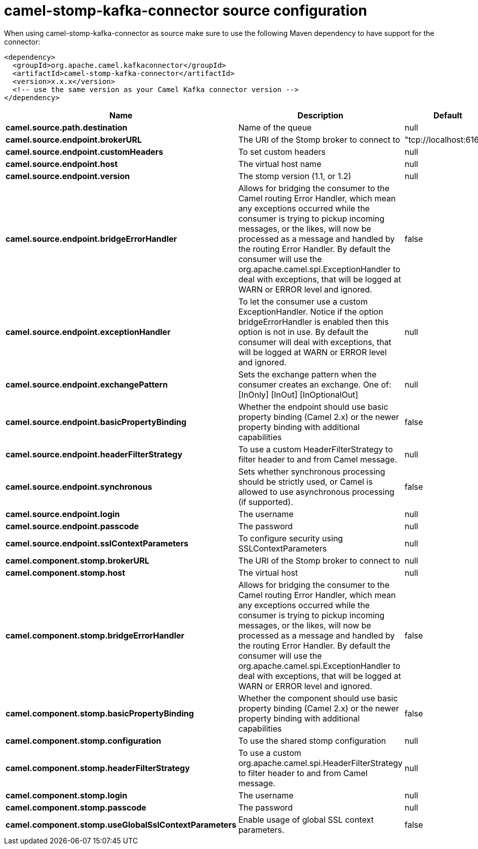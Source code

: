 // kafka-connector options: START
[[camel-stomp-kafka-connector-source]]
= camel-stomp-kafka-connector source configuration

When using camel-stomp-kafka-connector as source make sure to use the following Maven dependency to have support for the connector:

[source,xml]
----
<dependency>
  <groupId>org.apache.camel.kafkaconnector</groupId>
  <artifactId>camel-stomp-kafka-connector</artifactId>
  <version>x.x.x</version>
  <!-- use the same version as your Camel Kafka connector version -->
</dependency>
----


[width="100%",cols="2,5,^1,2",options="header"]
|===
| Name | Description | Default | Priority
| *camel.source.path.destination* | Name of the queue | null | ConfigDef.Importance.HIGH
| *camel.source.endpoint.brokerURL* | The URI of the Stomp broker to connect to | "tcp://localhost:61613" | ConfigDef.Importance.HIGH
| *camel.source.endpoint.customHeaders* | To set custom headers | null | ConfigDef.Importance.MEDIUM
| *camel.source.endpoint.host* | The virtual host name | null | ConfigDef.Importance.MEDIUM
| *camel.source.endpoint.version* | The stomp version (1.1, or 1.2) | null | ConfigDef.Importance.MEDIUM
| *camel.source.endpoint.bridgeErrorHandler* | Allows for bridging the consumer to the Camel routing Error Handler, which mean any exceptions occurred while the consumer is trying to pickup incoming messages, or the likes, will now be processed as a message and handled by the routing Error Handler. By default the consumer will use the org.apache.camel.spi.ExceptionHandler to deal with exceptions, that will be logged at WARN or ERROR level and ignored. | false | ConfigDef.Importance.MEDIUM
| *camel.source.endpoint.exceptionHandler* | To let the consumer use a custom ExceptionHandler. Notice if the option bridgeErrorHandler is enabled then this option is not in use. By default the consumer will deal with exceptions, that will be logged at WARN or ERROR level and ignored. | null | ConfigDef.Importance.MEDIUM
| *camel.source.endpoint.exchangePattern* | Sets the exchange pattern when the consumer creates an exchange. One of: [InOnly] [InOut] [InOptionalOut] | null | ConfigDef.Importance.MEDIUM
| *camel.source.endpoint.basicPropertyBinding* | Whether the endpoint should use basic property binding (Camel 2.x) or the newer property binding with additional capabilities | false | ConfigDef.Importance.MEDIUM
| *camel.source.endpoint.headerFilterStrategy* | To use a custom HeaderFilterStrategy to filter header to and from Camel message. | null | ConfigDef.Importance.MEDIUM
| *camel.source.endpoint.synchronous* | Sets whether synchronous processing should be strictly used, or Camel is allowed to use asynchronous processing (if supported). | false | ConfigDef.Importance.MEDIUM
| *camel.source.endpoint.login* | The username | null | ConfigDef.Importance.MEDIUM
| *camel.source.endpoint.passcode* | The password | null | ConfigDef.Importance.MEDIUM
| *camel.source.endpoint.sslContextParameters* | To configure security using SSLContextParameters | null | ConfigDef.Importance.MEDIUM
| *camel.component.stomp.brokerURL* | The URI of the Stomp broker to connect to | null | ConfigDef.Importance.MEDIUM
| *camel.component.stomp.host* | The virtual host | null | ConfigDef.Importance.MEDIUM
| *camel.component.stomp.bridgeErrorHandler* | Allows for bridging the consumer to the Camel routing Error Handler, which mean any exceptions occurred while the consumer is trying to pickup incoming messages, or the likes, will now be processed as a message and handled by the routing Error Handler. By default the consumer will use the org.apache.camel.spi.ExceptionHandler to deal with exceptions, that will be logged at WARN or ERROR level and ignored. | false | ConfigDef.Importance.MEDIUM
| *camel.component.stomp.basicPropertyBinding* | Whether the component should use basic property binding (Camel 2.x) or the newer property binding with additional capabilities | false | ConfigDef.Importance.MEDIUM
| *camel.component.stomp.configuration* | To use the shared stomp configuration | null | ConfigDef.Importance.MEDIUM
| *camel.component.stomp.headerFilterStrategy* | To use a custom org.apache.camel.spi.HeaderFilterStrategy to filter header to and from Camel message. | null | ConfigDef.Importance.MEDIUM
| *camel.component.stomp.login* | The username | null | ConfigDef.Importance.MEDIUM
| *camel.component.stomp.passcode* | The password | null | ConfigDef.Importance.MEDIUM
| *camel.component.stomp.useGlobalSslContextParameters* | Enable usage of global SSL context parameters. | false | ConfigDef.Importance.MEDIUM
|===
// kafka-connector options: END

